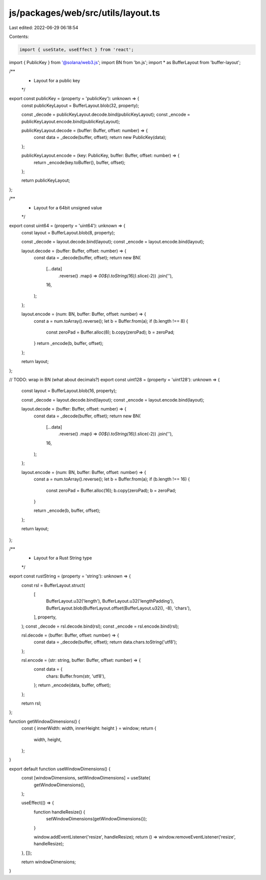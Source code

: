 js/packages/web/src/utils/layout.ts
===================================

Last edited: 2022-06-29 06:18:54

Contents:

.. code-block:: ts

    import { useState, useEffect } from 'react';
import { PublicKey } from '@solana/web3.js';
import BN from 'bn.js';
import * as BufferLayout from 'buffer-layout';

/**
 * Layout for a public key
 */
export const publicKey = (property = 'publicKey'): unknown => {
  const publicKeyLayout = BufferLayout.blob(32, property);

  const _decode = publicKeyLayout.decode.bind(publicKeyLayout);
  const _encode = publicKeyLayout.encode.bind(publicKeyLayout);

  publicKeyLayout.decode = (buffer: Buffer, offset: number) => {
    const data = _decode(buffer, offset);
    return new PublicKey(data);
  };

  publicKeyLayout.encode = (key: PublicKey, buffer: Buffer, offset: number) => {
    return _encode(key.toBuffer(), buffer, offset);
  };

  return publicKeyLayout;
};

/**
 * Layout for a 64bit unsigned value
 */
export const uint64 = (property = 'uint64'): unknown => {
  const layout = BufferLayout.blob(8, property);

  const _decode = layout.decode.bind(layout);
  const _encode = layout.encode.bind(layout);

  layout.decode = (buffer: Buffer, offset: number) => {
    const data = _decode(buffer, offset);
    return new BN(
      [...data]
        .reverse()
        .map(i => `00${i.toString(16)}`.slice(-2))
        .join(''),
      16,
    );
  };

  layout.encode = (num: BN, buffer: Buffer, offset: number) => {
    const a = num.toArray().reverse();
    let b = Buffer.from(a);
    if (b.length !== 8) {
      const zeroPad = Buffer.alloc(8);
      b.copy(zeroPad);
      b = zeroPad;
    }
    return _encode(b, buffer, offset);
  };

  return layout;
};

// TODO: wrap in BN (what about decimals?)
export const uint128 = (property = 'uint128'): unknown => {
  const layout = BufferLayout.blob(16, property);

  const _decode = layout.decode.bind(layout);
  const _encode = layout.encode.bind(layout);

  layout.decode = (buffer: Buffer, offset: number) => {
    const data = _decode(buffer, offset);
    return new BN(
      [...data]
        .reverse()
        .map(i => `00${i.toString(16)}`.slice(-2))
        .join(''),
      16,
    );
  };

  layout.encode = (num: BN, buffer: Buffer, offset: number) => {
    const a = num.toArray().reverse();
    let b = Buffer.from(a);
    if (b.length !== 16) {
      const zeroPad = Buffer.alloc(16);
      b.copy(zeroPad);
      b = zeroPad;
    }

    return _encode(b, buffer, offset);
  };

  return layout;
};

/**
 * Layout for a Rust String type
 */
export const rustString = (property = 'string'): unknown => {
  const rsl = BufferLayout.struct(
    [
      BufferLayout.u32('length'),
      BufferLayout.u32('lengthPadding'),
      BufferLayout.blob(BufferLayout.offset(BufferLayout.u32(), -8), 'chars'),
    ],
    property,
  );
  const _decode = rsl.decode.bind(rsl);
  const _encode = rsl.encode.bind(rsl);

  rsl.decode = (buffer: Buffer, offset: number) => {
    const data = _decode(buffer, offset);
    return data.chars.toString('utf8');
  };

  rsl.encode = (str: string, buffer: Buffer, offset: number) => {
    const data = {
      chars: Buffer.from(str, 'utf8'),
    };
    return _encode(data, buffer, offset);
  };

  return rsl;
};

function getWindowDimensions() {
  const { innerWidth: width, innerHeight: height } = window;
  return {
    width,
    height,
  };
}

export default function useWindowDimensions() {
  const [windowDimensions, setWindowDimensions] = useState(
    getWindowDimensions(),
  );

  useEffect(() => {
    function handleResize() {
      setWindowDimensions(getWindowDimensions());
    }

    window.addEventListener('resize', handleResize);
    return () => window.removeEventListener('resize', handleResize);
  }, []);

  return windowDimensions;
}


